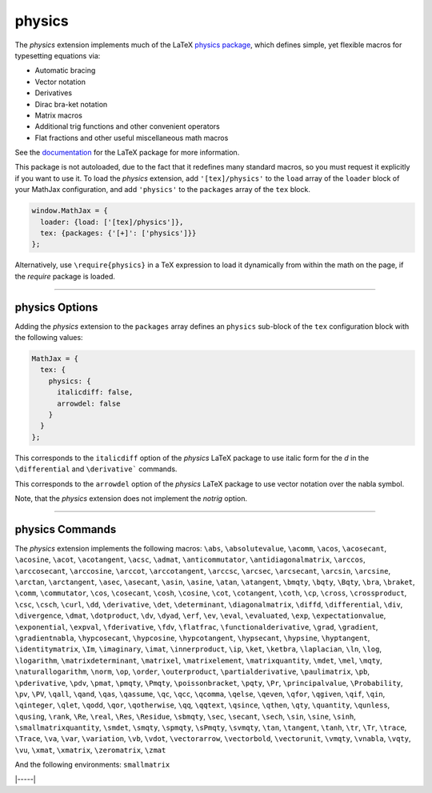 .. _tex-physics:

#######
physics
#######

The `physics` extension implements much of the LaTeX `physics package
<https://ctan.org/pkg/physics?lang=en>`_, which defines simple, yet
flexible macros for typesetting equations via:

* Automatic bracing
* Vector notation
* Derivatives
* Dirac bra-ket notation
* Matrix macros
* Additional trig functions and other convenient operators
* Flat fractions and other useful miscellaneous math macros

See the `documentation
<http://mirrors.ctan.org/macros/latex/contrib/physics/physics.pdf>`_
for the LaTeX package for more information.

This package is not autoloaded, due to the fact that it redefines many
standard macros, so you must request it explicitly if you want to use
it.  To load the `physics` extension, add ``'[tex]/physics'`` to the
``load`` array of the ``loader`` block of your MathJax configuration,
and add ``'physics'`` to the ``packages`` array of the ``tex`` block.

.. code-block:: javascript

   window.MathJax = {
     loader: {load: ['[tex]/physics']},
     tex: {packages: {'[+]': ['physics']}}
   };

Alternatively, use ``\require{physics}`` in a TeX expression to load it
dynamically from within the math on the page, if the `require`
package is loaded.

-----


.. _tex-physics-options:


physics Options
---------------

Adding the `physics` extension to the ``packages`` array defines an
``physics`` sub-block of the ``tex`` configuration block with the
following values:

.. code-block:: javascript

  MathJax = {
    tex: {
      physics: {
        italicdiff: false,
        arrowdel: false
      }
    }
  };


.. _tex-physics-italicdiff:
.. describe:: italicdiff: false

This corresponds to the ``italicdiff`` option of the `physics` LaTeX package to
use italic form for the `d` in the ``\differential`` and ``\derivative```
commands.

.. _tex-physics-arrowdel:
.. describe:: arrowdel: false

This corresponds to the ``arrowdel`` option of the `physics` LaTeX package to
use vector notation over the nabla symbol.

Note, that the `physics` extension does not implement the `notrig` option.

-----


.. _tex-physics-commands:


physics Commands
----------------

The `physics` extension implements the following macros:
``\abs``, ``\absolutevalue``, ``\acomm``, ``\acos``, ``\acosecant``, ``\acosine``, ``\acot``, ``\acotangent``, ``\acsc``, ``\admat``, ``\anticommutator``, ``\antidiagonalmatrix``, ``\arccos``, ``\arccosecant``, ``\arccosine``, ``\arccot``, ``\arccotangent``, ``\arccsc``, ``\arcsec``, ``\arcsecant``, ``\arcsin``, ``\arcsine``, ``\arctan``, ``\arctangent``, ``\asec``, ``\asecant``, ``\asin``, ``\asine``, ``\atan``, ``\atangent``, ``\bmqty``, ``\bqty``, ``\Bqty``, ``\bra``, ``\braket``, ``\comm``, ``\commutator``, ``\cos``, ``\cosecant``, ``\cosh``, ``\cosine``, ``\cot``, ``\cotangent``, ``\coth``, ``\cp``, ``\cross``, ``\crossproduct``, ``\csc``, ``\csch``, ``\curl``, ``\dd``, ``\derivative``, ``\det``, ``\determinant``, ``\diagonalmatrix``, ``\diffd``, ``\differential``, ``\div``, ``\divergence``, ``\dmat``, ``\dotproduct``, ``\dv``, ``\dyad``, ``\erf``, ``\ev``, ``\eval``, ``\evaluated``, ``\exp``, ``\expectationvalue``, ``\exponential``, ``\expval``, ``\fderivative``, ``\fdv``, ``\flatfrac``, ``\functionalderivative``, ``\grad``, ``\gradient``, ``\gradientnabla``, ``\hypcosecant``, ``\hypcosine``, ``\hypcotangent``, ``\hypsecant``, ``\hypsine``, ``\hyptangent``, ``\identitymatrix``, ``\Im``, ``\imaginary``, ``\imat``, ``\innerproduct``, ``\ip``, ``\ket``, ``\ketbra``, ``\laplacian``, ``\ln``, ``\log``, ``\logarithm``, ``\matrixdeterminant``, ``\matrixel``, ``\matrixelement``, ``\matrixquantity``, ``\mdet``, ``\mel``, ``\mqty``, ``\naturallogarithm``, ``\norm``, ``\op``, ``\order``, ``\outerproduct``, ``\partialderivative``, ``\paulimatrix``, ``\pb``, ``\pderivative``, ``\pdv``, ``\pmat``, ``\pmqty``, ``\Pmqty``, ``\poissonbracket``, ``\pqty``, ``\Pr``, ``\principalvalue``, ``\Probability``, ``\pv``, ``\PV``, ``\qall``, ``\qand``, ``\qas``, ``\qassume``, ``\qc``, ``\qcc``, ``\qcomma``, ``\qelse``, ``\qeven``, ``\qfor``, ``\qgiven``, ``\qif``, ``\qin``, ``\qinteger``, ``\qlet``, ``\qodd``, ``\qor``, ``\qotherwise``, ``\qq``, ``\qqtext``, ``\qsince``, ``\qthen``, ``\qty``, ``\quantity``, ``\qunless``, ``\qusing``, ``\rank``, ``\Re``, ``\real``, ``\Res``, ``\Residue``, ``\sbmqty``, ``\sec``, ``\secant``, ``\sech``, ``\sin``, ``\sine``, ``\sinh``, ``\smallmatrixquantity``, ``\smdet``, ``\smqty``, ``\spmqty``, ``\sPmqty``, ``\svmqty``, ``\tan``, ``\tangent``, ``\tanh``, ``\tr``, ``\Tr``, ``\trace``, ``\Trace``, ``\va``, ``\var``, ``\variation``, ``\vb``, ``\vdot``, ``\vectorarrow``, ``\vectorbold``, ``\vectorunit``, ``\vmqty``, ``\vnabla``, ``\vqty``, ``\vu``, ``\xmat``, ``\xmatrix``, ``\zeromatrix``, ``\zmat``

And the following environments:
``smallmatrix``


|-----|
